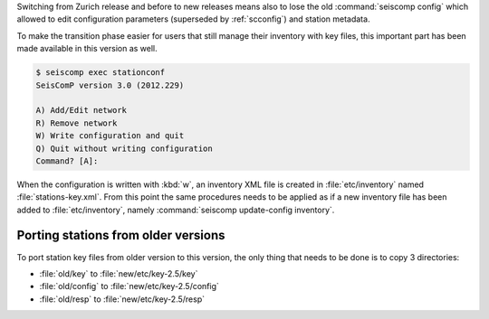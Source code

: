 Switching from Zurich release and before to new releases means also to lose
the old :command:`seiscomp config` which allowed to edit configuration
parameters (superseded by :ref:`scconfig`) and station metadata.

To make the transition phase easier for users that still manage their inventory
with key files, this important part has been made available in this version
as well.

.. code-block:: sh

   $ seiscomp exec stationconf
   SeisComP version 3.0 (2012.229)

   A) Add/Edit network
   R) Remove network
   W) Write configuration and quit
   Q) Quit without writing configuration
   Command? [A]:

When the configuration is written with :kbd:`w`, an inventory XML file
is created in :file:`etc/inventory` named :file:`stations-key.xml`. From this
point the same procedures needs to be applied as if a new inventory file has
been added to :file:`etc/inventory`, namely
:command:`seiscomp update-config inventory`.


Porting stations from older versions
====================================

To port station key files from older version to this version, the only thing
that needs to be done is to copy 3 directories:

- :file:`old/key` to :file:`new/etc/key-2.5/key`
- :file:`old/config` to :file:`new/etc/key-2.5/config`
- :file:`old/resp` to :file:`new/etc/key-2.5/resp`
